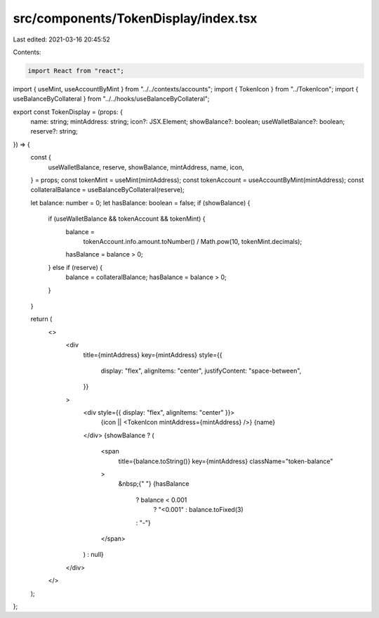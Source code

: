 src/components/TokenDisplay/index.tsx
=====================================

Last edited: 2021-03-16 20:45:52

Contents:

.. code-block:: tsx

    import React from "react";
import { useMint, useAccountByMint } from "../../contexts/accounts";
import { TokenIcon } from "../TokenIcon";
import { useBalanceByCollateral } from "../../hooks/useBalanceByCollateral";

export const TokenDisplay = (props: {
  name: string;
  mintAddress: string;
  icon?: JSX.Element;
  showBalance?: boolean;
  useWalletBalance?: boolean;
  reserve?: string;
}) => {
  const {
    useWalletBalance,
    reserve,
    showBalance,
    mintAddress,
    name,
    icon,
  } = props;
  const tokenMint = useMint(mintAddress);
  const tokenAccount = useAccountByMint(mintAddress);
  const collateralBalance = useBalanceByCollateral(reserve);

  let balance: number = 0;
  let hasBalance: boolean = false;
  if (showBalance) {
    if (useWalletBalance && tokenAccount && tokenMint) {
      balance =
        tokenAccount.info.amount.toNumber() / Math.pow(10, tokenMint.decimals);
      hasBalance = balance > 0;
    } else if (reserve) {
      balance = collateralBalance;
      hasBalance = balance > 0;
    }
  }

  return (
    <>
      <div
        title={mintAddress}
        key={mintAddress}
        style={{
          display: "flex",
          alignItems: "center",
          justifyContent: "space-between",
        }}
      >
        <div style={{ display: "flex", alignItems: "center" }}>
          {icon || <TokenIcon mintAddress={mintAddress} />}
          {name}
        </div>
        {showBalance ? (
          <span
            title={balance.toString()}
            key={mintAddress}
            className="token-balance"
          >
            &nbsp;{" "}
            {hasBalance
              ? balance < 0.001
                ? "<0.001"
                : balance.toFixed(3)
              : "-"}
          </span>
        ) : null}
      </div>
    </>
  );
};


